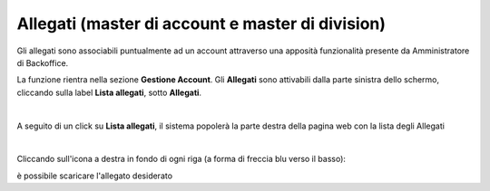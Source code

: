 
**Allegati (master di account e master di division)**
=====================================================

Gli allegati sono associabili puntualmente ad un account attraverso una apposità funzionalità presente da Amministratore di Backoffice. 

La funzione rientra nella sezione **Gestione Account**. Gli **Allegati** 
sono attivabili dalla parte sinistra dello schermo, cliccando sulla label **Lista allegati**, sotto **Allegati**.

.. image:: img/10.05_AlleagatiSx.png

|

A seguito di un click su **Lista allegati**, il sistema popolerà la parte destra della pagina web con la lista degli Allegati

.. image:: img/10.05_AlleagatiDx1.png

|

Cliccando sull'icona a destra in fondo di ogni riga (a forma di freccia blu verso il basso):

.. image:: img/10.05_AlleagatiDx2.png

è possibile scaricare l'allegato desiderato

